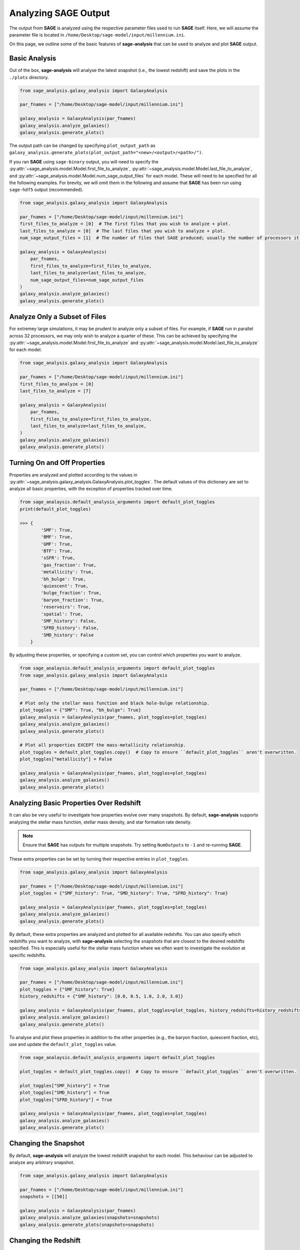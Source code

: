 Analyzing **SAGE** Output
=========================

The output from **SAGE** is analyzed using the respective parameter files used to run **SAGE** itself. Here, we will
assume the parameter file is located in ``/home/Desktop/sage-model/input/millennium.ini``.

On this page, we outline some of the basic features of **sage-analysis** that can be used to analyze and plot **SAGE**
output.

Basic Analysis
--------------

Out of the box, **sage-analysis** will analyse the latest snapshot (i.e., the lowest redshift) and save the plots in
the ``./plots`` directory.

.. code-block:: python

    from sage_analysis.galaxy_analysis import GalaxyAnalysis

    par_fnames = ["/home/Desktop/sage-model/input/millennium.ini"]

    galaxy_analysis = GalaxyAnalysis(par_fnames)
    galaxy_analysis.analyze_galaxies()
    galaxy_analysis.generate_plots()

The output path can be changed by specifying ``plot_output_path`` as
``galaxy_analysis.generate_plots(plot_output_path="<new>/<output>/<path>/")``.

If you ran **SAGE** using ``sage-binary`` output, you will need to specify the
:py:attr:`~sage_analysis.model.Model.first_file_to_analyze`, :py:attr:`~sage_analysis.model.Model.last_file_to_analyze`, and
:py:attr:`~sage_analysis.model.Model.num_sage_output_files` for each model.  These will need to be specified for all
the following examples. For brevity, we will omit them in the following and assume that **SAGE** has been run using
``sage-hdf5`` output (recommended).

.. code-block:: python

    from sage_analysis.galaxy_analysis import GalaxyAnalysis

    par_fnames = ["/home/Desktop/sage-model/input/millennium.ini"]
    first_files_to_analyze = [0]  # The first files that you wish to analyze + plot.
    last_files_to_analyze = [0]  # The last files that you wish to analyze + plot.
    num_sage_output_files = [1]  # The number of files that SAGE produced; usually the number of processors it ran on.

    galaxy_analysis = GalaxyAnalysis(
        par_fnames,
        first_files_to_analyze=first_files_to_analyze,
        last_files_to_analyze=last_files_to_analyze,
        num_sage_output_files=num_sage_output_files
    )
    galaxy_analysis.analyze_galaxies()
    galaxy_analysis.generate_plots()

Analyze Only a Subset of Files
------------------------------

For extremey large simulations, it may be prudent to analyze only a subset of files. For example, if **SAGE** run in
parallel across 32 processors, we may only wish to analyze a quarter of these. This can be achieved by specifying the
:py:attr:`~sage_analysis.model.Model.first_file_to_analyze` and
:py:attr:`~sage_analysis.model.Model.last_file_to_analyze` for each model.

.. code-block:: python

    from sage_analysis.galaxy_analysis import GalaxyAnalysis

    par_fnames = ["/home/Desktop/sage-model/input/millennium.ini"]
    first_files_to_analyze = [0]
    last_files_to_analyze = [7]

    galaxy_analysis = GalaxyAnalysis(
        par_fnames,
        first_files_to_analyze=first_files_to_analyze,
        last_files_to_analyze=last_files_to_analyze,
    )
    galaxy_analysis.analyze_galaxies()
    galaxy_analysis.generate_plots()

Turning On and Off Properties
-----------------------------

Properties are analyzed and plotted according to the values in
:py:attr:`~sage_analysis.galaxy_analysis.GalaxyAnalysis.plot_toggles`. The default values of this dictionary are set to
analyze all basic properties, with the exception of properties tracked over time.

.. code-block:: python

    from sage_analaysis.default_analysis_arguments import default_plot_toggles
    print(default_plot_toggles)

    >>> {
            'SMF': True,
            'BMF': True,
            'GMF': True,
            'BTF': True,
            'sSFR': True,
            'gas_fraction': True,
            'metallicity': True,
            'bh_bulge': True,
            'quiescent': True,
            'bulge_fraction': True,
            'baryon_fraction': True,
            'reservoirs': True,
            'spatial': True,
            'SMF_history': False,
            'SFRD_history': False,
            'SMD_history': False
        }

By adjusting these properties, or specifying a custom set, you can control which properties you want to analyze.

.. code-block:: python

    from sage_analaysis.default_analysis_arguments import default_plot_toggles
    from sage_analysis.galaxy_analysis import GalaxyAnalysis

    par_fnames = ["/home/Desktop/sage-model/input/millennium.ini"]

    # Plot only the stellar mass function and black hole-bulge relationship.
    plot_toggles = {"SMF": True, "bh_bulge": True}
    galaxy_analysis = GalaxyAnalysis(par_fnames, plot_toggles=plot_toggles)
    galaxy_analysis.analyze_galaxies()
    galaxy_analysis.generate_plots()

    # Plot all properties EXCEPT the mass-metallicity relationship.
    plot_toggles = default_plot_toggles.copy()  # Copy to ensure ``default_plot_toggles`` aren't overwritten.
    plot_toggles["metallicity"] = False

    galaxy_analysis = GalaxyAnalysis(par_fnames, plot_toggles=plot_toggles)
    galaxy_analysis.analyze_galaxies()
    galaxy_analysis.generate_plots()

Analyzing Basic Properties Over Redshift
----------------------------------------

It can also be very useful to investigate how properties evolve over many snapshots.  By default, **sage-analysis**
supports analyzing the stellar mass function, stellar mass density, and star formation rate density.

.. note::
    Ensure that **SAGE** has outputs for multiple snapshots.  Try setting ``NumOutputs`` to ``-1`` and re-running
    **SAGE**.

These extra properties can be set by turning their respective entries in ``plot_toggles``.

.. code-block:: python

    from sage_analysis.galaxy_analysis import GalaxyAnalysis

    par_fnames = ["/home/Desktop/sage-model/input/millennium.ini"]
    plot_toggles = {"SMF_history": True, "SMD_history": True, "SFRD_history": True}

    galaxy_analysis = GalaxyAnalysis(par_fnames, plot_toggles=plot_toggles)
    galaxy_analysis.analyze_galaxies()
    galaxy_analysis.generate_plots()

By default, these extra properties are analyzed and plotted for all available redshifts.  You can also specify which
redshifts you want to analyze, with **sage-analysis** selecting the snapshots that are closest to the desired redshifts
specified.  This is especially useful for the stellar mass function where we often want to investigate the evolution at
specific redshifts.

.. code-block:: python

    from sage_analysis.galaxy_analysis import GalaxyAnalysis

    par_fnames = ["/home/Desktop/sage-model/input/millennium.ini"]
    plot_toggles = {"SMF_history": True}
    history_redshifts = {"SMF_history": [0.0, 0.5, 1.0, 2.0, 3.0]}

    galaxy_analysis = GalaxyAnalysis(par_fnames, plot_toggles=plot_toggles, history_redshifts=history_redshifts)
    galaxy_analysis.analyze_galaxies()
    galaxy_analysis.generate_plots()

To analyse and plot these properties in addition to the other properties (e.g., the baryon fraction, quiescent
fraction, etc), use and update the ``default_plot_toggles`` value.

.. code-block:: python

    from sage_analaysis.default_analysis_arguments import default_plot_toggles

    plot_toggles = default_plot_toggles.copy()  # Copy to ensure ``default_plot_toggles`` aren't overwritten.

    plot_toggles["SMF_history"] = True
    plot_toggles["SMD_history"] = True
    plot_toggles["SFRD_history"] = True

    galaxy_analysis = GalaxyAnalysis(par_fnames, plot_toggles=plot_toggles)
    galaxy_analysis.analyze_galaxies()
    galaxy_analysis.generate_plots()

Changing the Snapshot
---------------------

By default, **sage-analysis** will analyze the lowest redshift snapshot for each model.  This behaviour can be adjusted
to analyze any arbitrary snapshot.

.. code-block:: python

    from sage_analysis.galaxy_analysis import GalaxyAnalysis

    par_fnames = ["/home/Desktop/sage-model/input/millennium.ini"]
    snapshots = [[50]]

    galaxy_analysis = GalaxyAnalysis(par_fnames)
    galaxy_analysis.analyze_galaxies(snapshots=snapshots)
    galaxy_analysis.generate_plots(snapshots=snapshots)

Changing the Redshift
---------------------

Alternatively, rather than specifying the snapshot for each model, one can specify the redshift.  **sage-analysis**
will analyze the snapshot closest to these redshifts.

.. code-block:: python

    from sage_analysis.galaxy_analysis import GalaxyAnalysis

    par_fnames = ["/home/Desktop/sage-model/input/millennium.ini"]
    redshifts = [[1.0]]

    galaxy_analysis = GalaxyAnalysis(par_fnames)
    galaxy_analysis.analyze_galaxies(redshifts=redshifts)
    galaxy_analysis.generate_plots(redshifts=redshifts)

.. note::
   The ``snapshots`` and ``redshifts`` parameters **cannot both be** specified, only one may be used.

Multiple Models
---------------

**sage-analysis** supports analyzing and plotting of multiple **SAGE** model outputs.  For example, let's say we want
to compare the stellar mass function for **SAGE** run with and without supernovae feedback.  This model has been run
using a parameter file ``/home/Desktop/sage-model/input/millennium_no_SN.ini``

.. code-block:: python

    from sage_analysis.galaxy_analysis import GalaxyAnalysis

    par_fnames = ["/home/Desktop/sage-model/input/millennium.ini", "/home/Desktop/sage-model/input/millennium_no_SN.ini"]
    labels = ["Supernovae feedback on", "Supernovae feedback off"]

    galaxy_analysis = GalaxyAnalysis(par_fnames, labels=labels)
    galaxy_analysis.analyze_galaxies()
    galaxy_analysis.generate_plots()

Multiple Simulations
--------------------

In the above example, we ran **SAGE** on the same underlying N-body simulation.  However, we may wish to analyze how
**SAGE** performs on different simulations, at the same redshift; e.g., we may wish to compare the stellar mass
function at z = 1 for *Millennium* and *Bolshoi*.

.. code-block:: python

    from sage_analysis.galaxy_analysis import GalaxyAnalysis

    par_fnames = ["/home/Desktop/sage-model/input/millennium.ini", "/home/Desktop/sage-model/input/bolshoi.ini"]
    labels = ["Millennium", "Bolshoi"]

    galaxy_analysis = GalaxyAnalysis(par_fnames, labels=labels)

    redshifts = [[1.0], [1.0]]  # Specify the redshift for each model.
    galaxy_analysis.analyze_galaxies(redshifts=redshifts)
    galaxy_analysis.generate_plots(redshifts=redshifts)

Or perhaps we wish to see how the stellar mass density evolves for the different simulations...

.. code-block:: python

    from sage_analysis.galaxy_analysis import GalaxyAnalysis

    par_fnames = ["/home/Desktop/sage-model/input/millennium.ini", "/home/Desktop/sage-model/input/bolshoi.ini"]
    labels = ["Millennium", "Bolshoi"]
    plot_toggles = {"SFRD_history": True}

    galaxy_analysis = GalaxyAnalysis(par_fnames, plot_toggles=plot_toggles)

    galaxy_analysis.analyze_galaxies()
    galaxy_analysis.generate_plots()


Adding Extra Keywords for Analysis and Plotting
-----------------------------------------------

Some properties can be broken down into sub-populations and analyzed separately. For example, the stellar mass function
can be split into red and blue galaxies or the baryon fraction can be split into its constituent reservoirs.  To access
these extra functionalities, the :py:attr:`~sage_analysis.model.Model.calculation_functions`` and
:py:attr:`~sage_analysis.model.Model.plot_functions`` dictionaries passed to the
:py:class:`~sage_analysis.galaxy_analysis.GalaxyAnalysis` constructor need to be adjusted.

.. code-block:: python

    from sage_analysis.utils import generate_func_dict
    from sage_analysis.galaxy_analysis import GalaxyAnalysis

    par_fnames = ["/home/Desktop/sage-model/input/millennium.ini"]
    plot_toggles = {"SMF": True, "baryon_fraction": True}

    # For each toggle, specify the extra keyword arguments and their values.

    # The calculation and plotting step can each have different keywords.
    extra_keywords_calculations = {"SMF": {"calc_sub_populations": True}}
    extra_keywords_plotting = {
        "SMF": {"plot_sub_populations": True},
        "baryon_fraction": {"plot_sub_populations": True}
    }

    # Now build a dictionary with these extra arguments.
    calculation_functions = generate_func_dict(
        plot_toggles, "sage_analysis.example_calcs", "calc_", extra_keywords_calculations
    )
    plot_functions = generate_func_dict(
        plot_toggles, "sage_analysis.example_plots", "plot_", extra_keywords_plotting
    )

    # Then construct with these new dictionaries.
    galaxy_analysis = GalaxyAnalysis(
        par_fnames,
        plot_toggles=plot_toggles,
        calculation_functions=calculation_functions,
        plot_functions=plot_functions
    )

    galaxy_analysis.analyze_galaxies()
    galaxy_analysis.generate_plots()

.. _**SAGE**: https://github.com/sage-home/sage-model
